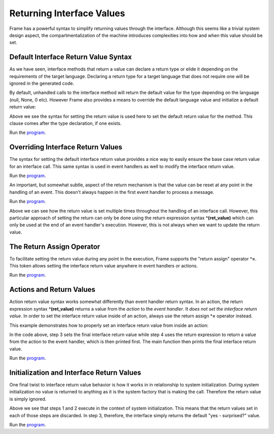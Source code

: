 ==================
Returning Interface Values
==================

Frame has a powerful syntax to simplify returning values through the interface. 
Although this seems like a trivial system design aspect, the compartmentalization of 
the machine introduces complexities into how and when this value should be set.  

Default Interface Return Value Syntax
-------------

As we have seen, interface methods that return a value can declare a return type or elide it
depending on the requirements of the target language. Declaring a return type for a target language 
that does not require one will be ignored in the generated code.

.. code-block::
    :caption: Default Return Value for Interface Method

    #InterfaceMethodReturnTypes

        -interface-

        getDecisionTyped : String // Typed method
        getDecisionUntyped        // Untyped method

    ##
    
By default, unhandled calls to the interface method will return the default value for the 
type depending on the language (null, None, 0 etc). However Frame also provides a means to 
override the default language value and initialize a 
default return value: 

.. code-block::
    :caption: Default Return Value for Interface Method

    fn main {
        var sys:# = #InterfaceReturnYes()
        print(sys.getDecision())
    }

    #InterfaceReturnYes

        -interface-

        // Set default return value to be "yes".
        getDecision : String ^("yes") 

    ##

Above we see the syntax for setting the return value is used here to set the 
default return value for the method.  This clause comes after the type declaration, if one exists. 

Run the `program <https://onlinegdb.com/S5sG-PXIc>`_. 

.. code-block::
    :caption: Output

    yes


Overriding Interface Return Values
-------------

The syntax for setting the default interface return value  provides a nice way to easily 
ensure the base case return value for an interface call. This same syntax is used in 
event handlers as well to modify the interface return value.

.. code-block::
    :caption: Override Return Value for Interface Method

    fn main {
        var sys:# = #InterfaceReturnNo()
        print(sys.getDecision())
    }

    #InterfaceReturnNo

        -interface-

        getDecision ^("yes") 

        -machine-

        $No 
            |getDecision| 
                // Modify the default from "yes" value to "no".
                ^("no") 

    ##

Run the `program <https://onlinegdb.com/g5HmA2IIy>`_. 

.. code-block::
    :caption: Output

    no

An important, but somewhat subtle, aspect of the return mechanism is that the value can be 
reset at any point in the handling of an event. This doesn't always happen in the 
first event handler to process a message. 

.. code-block::
    :caption: Overriding an Override    

    fn main {

        var sys:# = #InterfaceReturnMaybe()
        print(sys.getDecision())
    }

    #InterfaceReturnMaybe

        -interface-

        // 1. Default return value set to "yes". 
        getDecision ^("yes") 

        -machine-

        $No 
            |getDecision| 
                // 2. First override of return value to "no". 
                // 3. Transition to $Maybe state.
                -> $Maybe ^("no") 
        
        $Maybe
            |>| 
                // 4. Upon entry set return value to "maybe". 
                ^("maybe")

    ##


Run the `program <https://onlinegdb.com/dq0JN5HbB>`_. 

.. code-block::
    :caption: Output

    maybe

Above we can see how the return value is set multiple times throughout the handling of an 
interface call. However, this particular approach of setting the return can only be done using 
the return expression syntax **^(ret_value)** which can only be used at the end of an 
event handler's execution. However, this is not always when we want to update the return value.


The Return Assign Operator
-------------

To facilitate setting the return value during any point in the execution, Frame supports the 
"return assign" operator **^=**. This token allows setting the interface return value 
anywhere in event handlers or actions. 

.. code-block::
    :caption: ^= Operator to Set Return Value 

    fn main {

        var sys:# = #InterfaceReturnMaybeAnotherWay()
        print(sys.getDecision())
    }

    #InterfaceReturnMaybeAnotherWay

        -interface-

        getDecision ^("yes") 

        -machine-

        $No 
            |getDecision| 
                -> $Maybe ^("no") 
        
        $Maybe
            |>| 
                // Setting the interface return 
                // using the "return assign" operator.

                ^= "maybe another way" 
                ^

    ##

Run the `program <https://onlinegdb.com/d4zJ-s_Vr>`_. 

.. code-block::
    :caption: Output

    maybe another way

Actions and Return Values
-------------

Action return value syntax works somewhat differently than event handler return syntax. In 
an action, the return expression syntax **^(ret_value)** returns a value from the *action* 
to the *event handler*. It *does not set the interface return value*. 
In order to set the interface return value inside of an action, always use 
the return assign **^=** operator instead. 

This example demonstrates how to properly set an interface return value from inside an action:

.. code-block::
    :caption: Interface Return from Actions 

    fn main {

        var sys:# = #InterfaceReturnFromAction()

        // 6. Print final interface return value. 
        print(sys.getDecision())
    }

    #InterfaceReturnFromAction

        -interface-

        getDecision ^("yes") 

        -machine-

        $No 
            |getDecision| 
                -> $Maybe ^("no") 
        
        $Maybe
            |>| 
                // 1. Set interface return with the return assignment operator. 
                ^= "maybe another way" 

                // 5. Print action return value. 
                print(
                    // 2. Call action. 
                    actionReturn()
                )
                ^

        -actions-

        actionReturn {
            // 3. Reset interface return again.
            ^= "action interface return"

            // 4. Do normal return from action.
            ^("action call return")
        }
    ##   

In the code above, step 3 sets the final interface return value while step 4 uses 
the return expression to return a value from the action to the event handler, which 
is then printed first. The main function then prints the final interface return value. 

Run the `program <https://onlinegdb.com/8c9zBT-9m>`_. 

.. code-block::
    :caption: Output

    action call return
    action interface return

Initialization and Interface Return Values 
-------------

One final twist to interface return value behavior is how it works in 
in relationship to system initialization. During system initialization
no value is returned to anything as it is the system factory that 
is making the call. Therefore the return value is simply ignored. 

.. code-block::
    :caption: System Init Return Behavior 

    fn main {

        var sys:# = #InterfaceReturnSurprise()
        print(sys.getDecision())
    }

    #InterfaceReturnSurprise

        -interface-

        // 3. getDecision is called after system initialization completed
        getDecision ^("yes - surprised?") 

        -machine-

        $No 
            // 1. Init call from system instantiation.
            // NOTE: this happens *before* getDecision is called!
            |>| 
                -> $Maybe ^("no") 
        
        $Maybe
            // 2. Still in the context of the system initalization
            |>| 
                ^= "maybe another way" 
                ^
    ##    

Above we see that steps 1 and 2 execute in the context of system initialization. 
This means that the return values set in each of those steps are discarded. In 
step 3, therefore, the interface simply returns the default "yes - surprised?" value.

Run the `program <https://onlinegdb.com/tGAmJI8U0L>`_. 

.. code-block::
    :caption: Output

    yes - surprised?